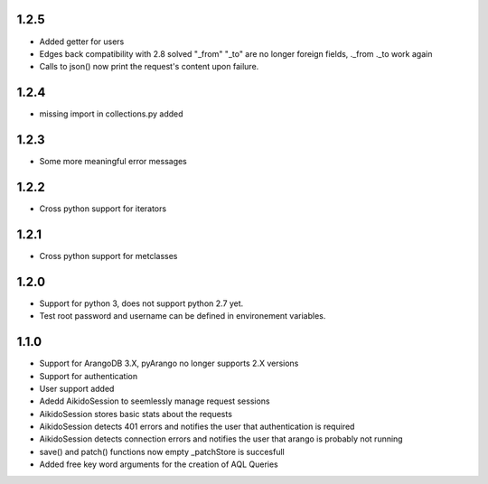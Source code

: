 1.2.5
=====

* Added getter for users

* Edges back compatibility with 2.8 solved "_from" "_to" are no longer foreign fields, ._from ._to work again

* Calls to json() now print the request's content upon failure.


1.2.4
=====

* missing import in collections.py added

1.2.3
=====

* Some more meaningful error messages

1.2.2
======

* Cross python support for iterators

1.2.1
======

* Cross python support for metclasses

1.2.0
======

* Support for python 3, does not support python 2.7 yet.
* Test root password and username can be defined in environement variables.

1.1.0
======

* Support for ArangoDB 3.X, pyArango no longer supports 2.X versions
* Support for authentication
* User support added
* Adedd AikidoSession to seemlessly manage request sessions
* AikidoSession stores basic stats about the requests
* AikidoSession detects 401 errors and notifies the user that authentication is required
* AikidoSession detects connection errors and notifies the user that arango is probably not running
* save() and patch() functions now empty _patchStore is succesfull
* Added free key word arguments for the creation of AQL Queries
